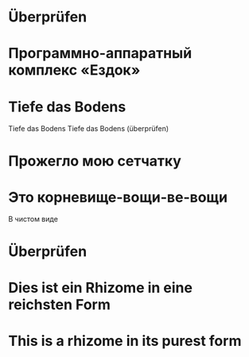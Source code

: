 * Überprüfen
* Программно-аппаратный комплекс «Ездок»
* Tiefe das Bodens
Tiefe das Bodens
Tiefe das Bodens (überprüfen)
* Прожегло мою сетчатку
* Это корневище-вощи-ве-вощи
В чистом виде
* Überprüfen
* Dies ist ein Rhizome in eine reichsten Form
* This is a rhizome in its purest form